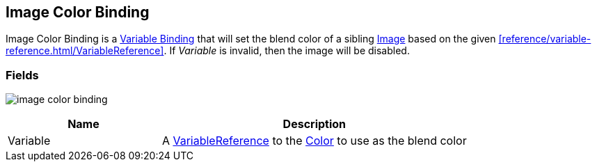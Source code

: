 [#manual/image-color-binding]

## Image Color Binding

Image Color Binding is a <<manual/variable-binding.html,Variable Binding>> that will set the blend color of a sibling https://docs.unity3d.com/ScriptReference/UI.Image.html[Image^] based on the given <<reference/variable-reference.html/VariableReference>>. If _Variable_ is invalid, then the image will be disabled.

### Fields

image:image-color-binding.png[]

[cols="1,2"]
|===
| Name	| Description

| Variable	| A <<reference/variable-reference.html,VariableReference>> to the https://docs.unity3d.com/ScriptReference/Color.html[Color^] to use as the blend color
|===

ifdef::backend-multipage_html5[]
<<reference/image-color-binding.html,Reference>>
endif::[]
